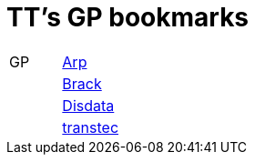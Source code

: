 = TT's GP bookmarks

[grid="none",frame="topbot",width="40%",cols=">1,<5"]
|==============================
|GP|http://www.arp.ch[Arp]
||http://www.brack.ch[Brack]
||http://www.disdata.ch[Disdata]
||http://www.transtec.ch[transtec]
|==============================
